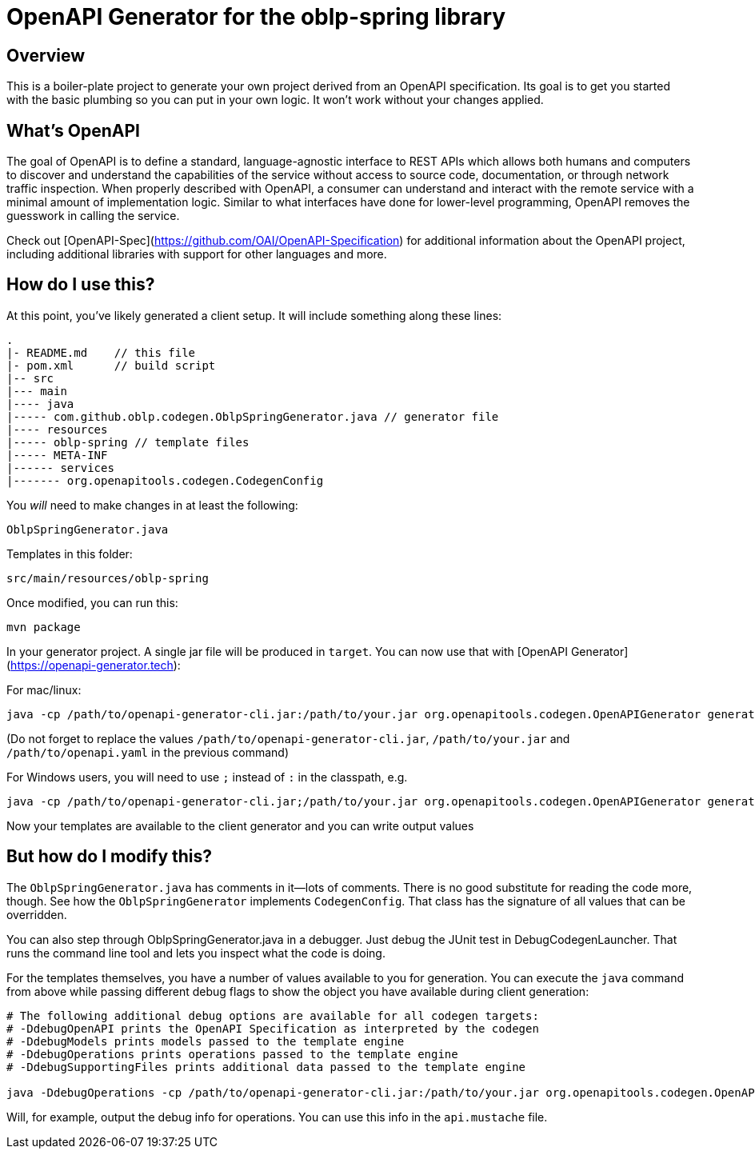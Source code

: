 = OpenAPI Generator for the oblp-spring library

== Overview

This is a boiler-plate project to generate your own project derived from an OpenAPI specification.
Its goal is to get you started with the basic plumbing so you can put in your own logic.
It won't work without your changes applied.

== What's OpenAPI

The goal of OpenAPI is to define a standard, language-agnostic interface to REST APIs which allows both humans and computers to discover and understand the capabilities of the service without access to source code, documentation, or through network traffic inspection.
When properly described with OpenAPI, a consumer can understand and interact with the remote service with a minimal amount of implementation logic.
Similar to what interfaces have done for lower-level programming, OpenAPI removes the guesswork in calling the service.

Check out [OpenAPI-Spec](https://github.com/OAI/OpenAPI-Specification) for additional information about the OpenAPI project, including additional libraries with support for other languages and more. 

== How do I use this?

At this point, you've likely generated a client setup.  It will include something along these lines:

[source, text]
----
.
|- README.md    // this file
|- pom.xml      // build script
|-- src
|--- main
|---- java
|----- com.github.oblp.codegen.OblpSpringGenerator.java // generator file
|---- resources
|----- oblp-spring // template files
|----- META-INF
|------ services
|------- org.openapitools.codegen.CodegenConfig
----

You _will_ need to make changes in at least the following:

`OblpSpringGenerator.java`

Templates in this folder:

`src/main/resources/oblp-spring`

Once modified, you can run this:

[source, bash]
----
mvn package
----

In your generator project. A single jar file will be produced in `target`. You can now use that with [OpenAPI Generator](https://openapi-generator.tech):

For mac/linux:
[source, bash]
----
java -cp /path/to/openapi-generator-cli.jar:/path/to/your.jar org.openapitools.codegen.OpenAPIGenerator generate -g oblp-spring -i /path/to/openapi.yaml -o ./test
----
(Do not forget to replace the values `/path/to/openapi-generator-cli.jar`, `/path/to/your.jar` and `/path/to/openapi.yaml` in the previous command)

For Windows users, you will need to use `;` instead of `:` in the classpath, e.g.
[source, bash]
----
java -cp /path/to/openapi-generator-cli.jar;/path/to/your.jar org.openapitools.codegen.OpenAPIGenerator generate -g oblp-spring -i /path/to/openapi.yaml -o ./test
----

Now your templates are available to the client generator and you can write output values

== But how do I modify this?

The `OblpSpringGenerator.java` has comments in it--lots of comments.  There is no good substitute
for reading the code more, though.  See how the `OblpSpringGenerator` implements `CodegenConfig`.
That class has the signature of all values that can be overridden.

You can also step through OblpSpringGenerator.java in a debugger.  Just debug the JUnit
test in DebugCodegenLauncher.  That runs the command line tool and lets you inspect what the code is doing.  

For the templates themselves, you have a number of values available to you for generation.
You can execute the `java` command from above while passing different debug flags to show
the object you have available during client generation:

[source, text]
----
# The following additional debug options are available for all codegen targets:
# -DdebugOpenAPI prints the OpenAPI Specification as interpreted by the codegen
# -DdebugModels prints models passed to the template engine
# -DdebugOperations prints operations passed to the template engine
# -DdebugSupportingFiles prints additional data passed to the template engine

java -DdebugOperations -cp /path/to/openapi-generator-cli.jar:/path/to/your.jar org.openapitools.codegen.OpenAPIGenerator generate -g oblp-spring -i /path/to/openapi.yaml -o ./test
----

Will, for example, output the debug info for operations.
You can use this info in the `api.mustache` file.
